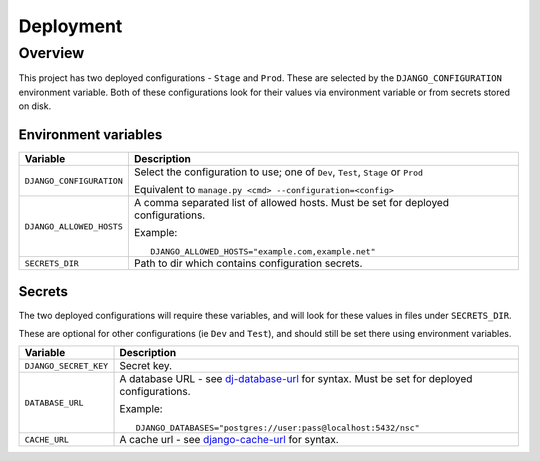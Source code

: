 ==========
Deployment
==========

Overview
=========

This project has two deployed configurations - ``Stage`` and ``Prod``. These are
selected by the ``DJANGO_CONFIGURATION`` environment variable. Both of these
configurations look for their values via environment variable or from secrets stored on
disk.


Environment variables
---------------------

.. list-table::
    :header-rows: 1

    * - Variable
      - Description


    * - ``DJANGO_CONFIGURATION``
      - Select the configuration to use; one of ``Dev``, ``Test``, ``Stage`` or ``Prod``

        Equivalent to ``manage.py <cmd> --configuration=<config>``


    * - ``DJANGO_ALLOWED_HOSTS``

      - A comma separated list of allowed hosts. Must be set for deployed
        configurations.

        Example::

            DJANGO_ALLOWED_HOSTS="example.com,example.net"

    * - ``SECRETS_DIR``

      - Path to dir which contains configuration secrets.


Secrets
-------

The two deployed configurations will require these variables, and will look for these
values in files under ``SECRETS_DIR``.

These are optional for other configurations (ie ``Dev`` and ``Test``), and should still
be set there using environment variables.


.. list-table::
    :header-rows: 1

    * - Variable
      - Description


    * - ``DJANGO_SECRET_KEY``

      - Secret key.


    * - ``DATABASE_URL``

      - A database URL - see `dj-database-url`__ for syntax. Must be set for deployed
        configurations.

        __ https://pypi.org/project/dj-database-url

        Example::

            DJANGO_DATABASES="postgres://user:pass@localhost:5432/nsc"


    * - ``CACHE_URL``

      - A cache url - see `django-cache-url`__ for syntax.

        __ https://pypi.org/project/django-cache-url/
